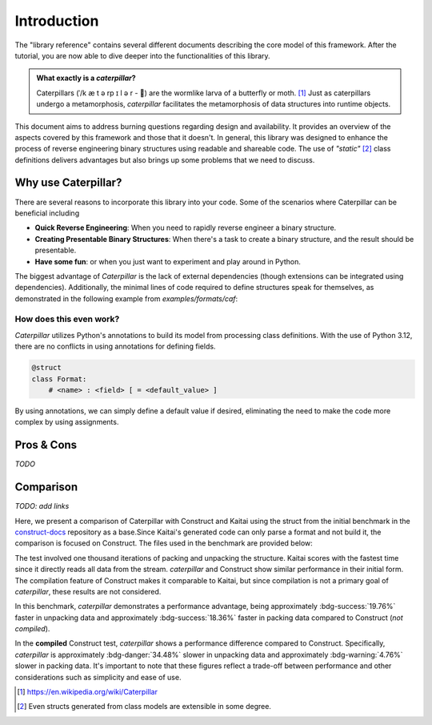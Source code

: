.. _introduction:

************
Introduction
************

The "library reference" contains several different documents describing the core model of this framework. After
the tutorial, you are now able to dive deeper into the functionalities of this library.

.. admonition:: What exactly is a *caterpillar*?

    Caterpillars (|c0|/k |c1| t |c2| rp |c3| l |c4| r - 🐛) are the wormlike larva of a butterfly or moth. [1]_
    Just as caterpillars undergo a metamorphosis, *caterpillar* facilitates the metamorphosis of data structures
    into runtime objects.


This document aims to address burning questions regarding design and availability. It provides an overview of the
aspects covered by this framework and those that it doesn't. In general, this library was designed to enhance the
process of reverse engineering binary structures using readable and shareable code. The use of *"static"* [2]_
class definitions delivers advantages but also brings up some problems that we need to discuss.


Why use Caterpillar?
--------------------

There are several reasons to incorporate this library into your code. Some of the scenarios where Caterpillar can
be beneficial including

- **Quick Reverse Engineering**: When you need to rapidly reverse engineer a binary structure.
- **Creating Presentable Binary Structures**: When there's a task to create a binary structure, and the result should be presentable.
- **Have some fun**: or when you just want to experiment and play around in Python.


The biggest advantage of *Caterpillar* is the lack of external dependencies (though extensions can be integrated using
dependencies). Additionally, the minimal lines of code required to define structures speak for themselves, as
demonstrated in the following example from `examples/formats/caf`:

.. code-block:: python
    :linenos:

    @struct(order=BigEndian)
    class CAFChunk:
        # Include other structs just like that
        chunk_header: CAFChunkHeader
        # Built-in support for switch-case structures
        data: Field(this.chunk_header.chunk_type) >> {
            b"desc": CAFAudioFormat,
            b"info": CAFStringsChunk,
            b"pakt": CAFPacketTable,
            b"data": CAFData,
            b"free": padding[this.chunk_header.chunk_size],
            # the fallback struct given with a default option
            DEFAULT_OPTION: Bytes(this.chunk_header.chunk_size),
        }


How does this even work?
^^^^^^^^^^^^^^^^^^^^^^^^

*Caterpillar* utilizes Python's annotations to build its model from processing class definitions. With the use
of Python 3.12, there are no conflicts in using annotations for defining fields.

.. code-block:: python

    @struct
    class Format:
        # <name> : <field> [ = <default_value> ]

By using annotations, we can simply define a default value if desired, eliminating the need to make the code
more complex by using assignments.


Pros & Cons
-----------

*TODO*

Comparison
----------

*TODO: add links*

Here, we present a comparison of Caterpillar with Construct and Kaitai using the struct
from the initial benchmark in the `construct-docs`_ repository as a base.Since Kaitai's
generated code can only parse a format and not build it, the comparison is focused on
Construct. The files used in the benchmark are provided below:

.. tab-set::

    .. tab-item:: caterpillar

        .. literalinclude:: ./snippets/comparison_1_caterpillar.py
            :language: python

        .. note::
            It actually makes no time-related difference if we define the :code:`Format` field directly or put it into
            a struct class.

    .. tab-item:: construct

        .. literalinclude:: ./snippets/comparison_1_construct.py
            :language: python

    .. tab-item:: kaitai

        .. literalinclude:: ./snippets/comparison_kaitai.ksy
            :language: yaml


The test involved one thousand iterations of packing and unpacking the structure. Kaitai
scores with the fastest time since it directly reads all data from the stream. *caterpillar*
and Construct show similar performance in their initial form. The compilation feature of
Construct makes it comparable to Kaitai, but since compilation is not a primary goal of
*caterpillar*, these results are not considered.

.. tab-set::

    .. tab-item:: caterpillar

        .. code-block:: console
            :caption: caterpillar

            (venv-3.12.1)> python3 ./examples/comparison/comparison_1_caterpillar.py ./blob
            Timeit measurements:
            unpack 0.0115265591 sec/call        # +- 0.0004 sec
            pack   0.0104318993 sec/call        # +- 0.0002 sec

    .. tab-item:: construct

       .. code-block:: console
            :caption: Construct

            (venv-3.12.1)> python3 ./examples/comparison/comparison_1_construct.py ./blob
            Parsing measurements:
            default  0.0143656098 sec/call
            compiled 0.0085707553 sec/call

            Building measurements:
            default  0.0127780359 sec/call
            compiled 0.0099577958 sec/call

    .. tab-item:: kaitai

        .. code-block:: console
            :caption: kaitai

            (venv-3.12.1)> python3 ./examples/comparison/comparison_1_kaitai.py ./blob
            Parsing measurements:
            default  0.0034705456 sec/call

In this benchmark, *caterpillar* demonstrates a performance advantage, being approximately :bdg-success:`19.76%`
faster in unpacking data and approximately :bdg-success:`18.36%` faster in packing data compared to Construct
(*not compiled*).

In the **compiled** Construct test, *caterpillar* shows a performance difference compared to Construct. Specifically,
*caterpillar* is approximately :bdg-danger:`34.48%` slower in unpacking data and approximately
:bdg-warning:`4.76%` slower in packing data. It's important to note that these figures reflect a trade-off between
performance and other considerations such as simplicity and ease of use.


.. |c0| unicode:: U+02C8
.. |c1| unicode:: U+00E6
.. |c2| unicode:: U+0259
.. |c3| unicode:: U+026A
.. |c4| unicode:: U+0259

.. [1] https://en.wikipedia.org/wiki/Caterpillar
.. [2] Even structs generated from class models are extensible in some degree.


.. _construct-docs: https://construct.readthedocs.io/en/latest/compilation.html#comparison-with-kaitai-struct